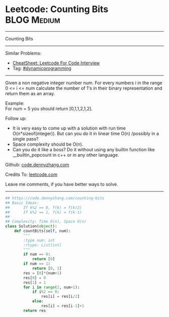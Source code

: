 * Leetcode: Counting Bits                                       :BLOG:Medium:
#+STARTUP: showeverything
#+OPTIONS: toc:nil \n:t ^:nil creator:nil d:nil
:PROPERTIES:
:type:     redo, bitmanipulation, dynamicprogramming
:END:
---------------------------------------------------------------------
Counting Bits
---------------------------------------------------------------------
#+BEGIN_HTML
<a href="https://github.com/dennyzhang/code.dennyzhang.com/tree/master/problems/counting-bits"><img align="right" width="200" height="183" src="https://www.dennyzhang.com/wp-content/uploads/denny/watermark/github.png" /></a>
#+END_HTML
Similar Problems:
- [[https://cheatsheet.dennyzhang.com/cheatsheet-leetcode-A4][CheatSheet: Leetcode For Code Interview]]
- Tag: [[https://code.dennyzhang.com/review-dynamicprogramming][#dynamicprogramming]]
---------------------------------------------------------------------
Given a non negative integer number num. For every numbers i in the range 0 <= i <= num calculate the number of 1's in their binary representation and return them as an array.

Example:
For num = 5 you should return [0,1,1,2,1,2].

Follow up:

- It is very easy to come up with a solution with run time O(n*sizeof(integer)). But can you do it in linear time O(n) /possibly in a single pass?
- Space complexity should be O(n).
- Can you do it like a boss? Do it without using any builtin function like __builtin_popcount in c++ or in any other language.

Github: [[https://github.com/dennyzhang/code.dennyzhang.com/tree/master/problems/counting-bits][code.dennyzhang.com]]

Credits To: [[https://leetcode.com/problems/counting-bits/description/][leetcode.com]]

Leave me comments, if you have better ways to solve.
---------------------------------------------------------------------
#+BEGIN_SRC python
## https://code.dennyzhang.com/counting-bits
## Basic Ideas:
##      If k%2 == 0, f(k) = f(k/2)
##      If k%2 == 1, f(k) = f(k-1)
##
## Complexity: Time O(n), Space O(n)
class Solution(object):
    def countBits(self, num):
        """
        :type num: int
        :rtype: List[int]
        """
        if num == 0:
            return [0]
        if num == 1:
            return [0, 1]
        res = [0]*(num+1)
        res[0] = 0
        res[1] = 1
        for i in range(2, num+1):
            if i%2 == 0:
                res[i] = res[i/2]
            else:
                res[i] = res[i-1]+1
        return res
#+END_SRC

#+BEGIN_HTML
<div style="overflow: hidden;">
<div style="float: left; padding: 5px"> <a href="https://www.linkedin.com/in/dennyzhang001"><img src="https://www.dennyzhang.com/wp-content/uploads/sns/linkedin.png" alt="linkedin" /></a></div>
<div style="float: left; padding: 5px"><a href="https://github.com/dennyzhang"><img src="https://www.dennyzhang.com/wp-content/uploads/sns/github.png" alt="github" /></a></div>
<div style="float: left; padding: 5px"><a href="https://www.dennyzhang.com/slack" target="_blank" rel="nofollow"><img src="https://www.dennyzhang.com/wp-content/uploads/sns/slack.png" alt="slack"/></a></div>
</div>
#+END_HTML
